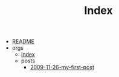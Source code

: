 #+TITLE: Index

- [[file:README.org][README]]
- orgs
  - [[file:orgs/index.org][index]]
  - posts
    - [[file:orgs/posts/2009-11-26-my-first-post.org][2009-11-26-my-first-post]]